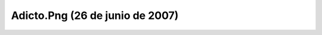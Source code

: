 

Adicto.Png (26 de junio de 2007)
================================
.. image:: ../../adicto.png
    :align: center

